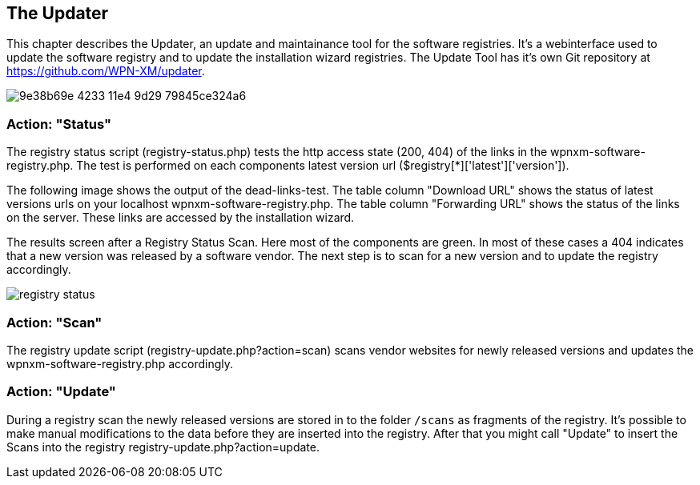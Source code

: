 == The Updater

This chapter describes the Updater, an update and maintainance tool for the software registries.
It's a webinterface used to update the software registry and to update the installation wizard registries.
The Update Tool has it's own Git repository at https://github.com/WPN-XM/updater. 

image::https://cloud.githubusercontent.com/assets/85608/4353482/9e38b69e-4233-11e4-9d29-79845ce324a6.jpg[]

=== Action: "Status"

The registry status script (registry-status.php) tests the http access state (200, 404) of the links in the wpnxm-software-registry.php. The test is performed on each components latest version url ($registry[*]['latest']['version']).

The following image shows the output of the dead-links-test. The table column "Download URL" shows the status of latest versions urls on your localhost wpnxm-software-registry.php. The table column "Forwarding URL" shows the status of the links on the server. These links are accessed by the installation wizard.

The results screen after a Registry Status Scan. Here most of the components are green. In most of these cases a 404 indicates that a new version was released by a software vendor. The next step is to scan for a new version and to update the registry accordingly.

image::../images/registry-status.png[]

=== Action: "Scan" 

The registry update script (registry-update.php?action=scan) scans vendor websites for newly released versions
and updates the wpnxm-software-registry.php accordingly.

=== Action: "Update"

During a registry scan the newly released versions are stored in to the folder `/scans`
as fragments of the registry. It's possible to make manual modifications to the data before they are inserted into the registry. After that you might call "Update" to insert the Scans into the registry ((registry-update.php?action=update)).